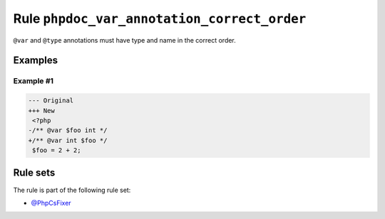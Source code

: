 ============================================
Rule ``phpdoc_var_annotation_correct_order``
============================================

``@var`` and ``@type`` annotations must have type and name in the correct order.

Examples
--------

Example #1
~~~~~~~~~~

.. code-block:: diff

   --- Original
   +++ New
    <?php
   -/** @var $foo int */
   +/** @var int $foo */
    $foo = 2 + 2;

Rule sets
---------

The rule is part of the following rule set:

- `@PhpCsFixer <./../../ruleSets/PhpCsFixer.rst>`_

